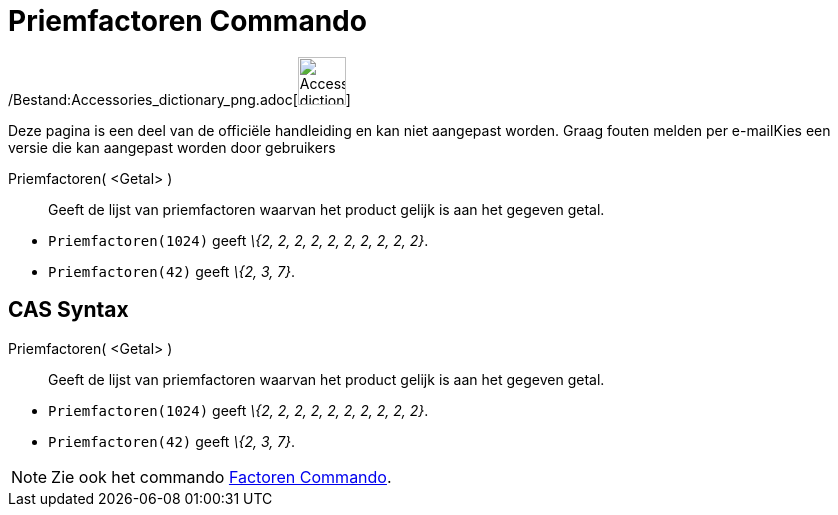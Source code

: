 = Priemfactoren Commando
:page-en: commands/PrimeFactors_Command
ifdef::env-github[:imagesdir: /nl/modules/ROOT/assets/images]

/Bestand:Accessories_dictionary_png.adoc[image:48px-Accessories_dictionary.png[Accessories
dictionary.png,width=48,height=48]]

Deze pagina is een deel van de officiële handleiding en kan niet aangepast worden. Graag fouten melden per
e-mail[.mw-selflink .selflink]##Kies een versie die kan aangepast worden door gebruikers##

Priemfactoren( <Getal> )::
  Geeft de lijst van priemfactoren waarvan het product gelijk is aan het gegeven getal.

[EXAMPLE]
====

* `++Priemfactoren(1024)++` geeft _\{2, 2, 2, 2, 2, 2, 2, 2, 2, 2}_.
* `++Priemfactoren(42)++` geeft _\{2, 3, 7}_.

====

== CAS Syntax

Priemfactoren( <Getal> )::
  Geeft de lijst van priemfactoren waarvan het product gelijk is aan het gegeven getal.

[EXAMPLE]
====

* `++Priemfactoren(1024)++` geeft _\{2, 2, 2, 2, 2, 2, 2, 2, 2, 2}_.
* `++Priemfactoren(42)++` geeft _\{2, 3, 7}_.

====

[NOTE]
====

Zie ook het commando xref:/commands/Factoren.adoc[Factoren Commando].

====
